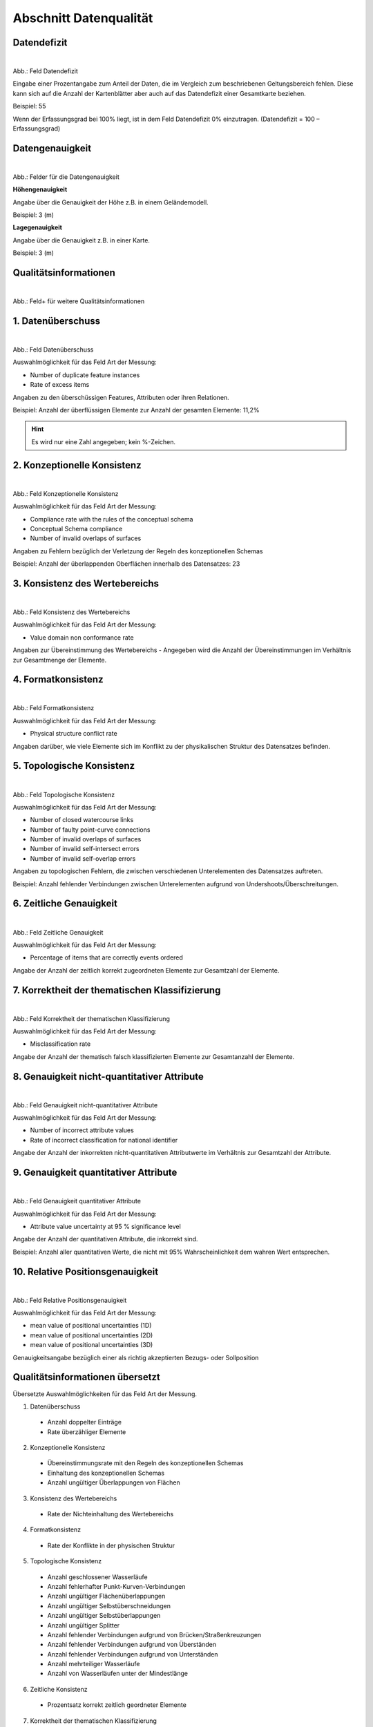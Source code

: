 
Abschnitt Datenqualität
^^^^^^^^^^^^^^^^^^^^^^^

Datendefizit
""""""""""""
.. figure:: ../../../../img/ige/erfassung/ige_metadaten/abschnitt-05_datenqualitaet/daten-defizit.png
   :alt: Feld Datendefizit
   :align: left
   :scale: 70
   :figwidth: 100%

Abb.: Feld Datendefizit

Eingabe einer Prozentangabe zum Anteil der Daten, die im Vergleich zum beschriebenen Geltungsbereich fehlen. Diese kann sich auf die Anzahl der Kartenblätter aber auch auf das Datendefizit einer Gesamtkarte beziehen.

Beispiel: 55

Wenn der Erfassungsgrad bei 100% liegt, ist in dem Feld Datendefizit 0% einzutragen. (Datendefizit = 100 – Erfassungsgrad) 


Datengenauigkeit
""""""""""""""""

.. figure:: ../../../../img/ige/erfassung/ige_metadaten/abschnitt-05_datenqualitaet/daten-genauigkeit.png
   :alt: Felder für die Datengenauigkeit
   :align: left
   :scale: 100
   :figwidth: 100%
 
Abb.: Felder für die Datengenauigkeit

**Höhengenauigkeit**

Angabe über die Genauigkeit der Höhe z.B. in einem Geländemodell.

Beispiel: 3 (m)


**Lagegenauigkeit**

Angabe über die Genauigkeit z.B. in einer Karte.

Beispiel: 3 (m)


Qualitätsinformationen
""""""""""""""""""""""

.. figure:: ../../../../img/ige/erfassung/ige_metadaten/abschnitt-05_datenqualitaet/qualitaetsinformationen-hinzufuegen.png
   :alt: Feld+ für weitere Qualitätsinformationen
   :align: left
   :scale: 90
   :figwidth: 100%
 
Abb.: Feld+ für weitere Qualitätsinformationen


1. Datenüberschuss
""""""""""""""""""

.. figure:: ../../../../img/ige/erfassung/ige_metadaten/abschnitt-05_datenqualitaet/daten-ueberschuss.png
   :alt: Feld Datenüberschuss
   :align: left
   :scale: 100
   :figwidth: 100%
 
Abb.: Feld Datenüberschuss


Auswahlmöglichkeit für das Feld Art der Messung:

- Number of duplicate feature instances
- Rate of excess items


Angaben zu den überschüssigen Features, Attributen oder ihren Relationen.

Beispiel: Anzahl der überflüssigen Elemente zur Anzahl der gesamten Elemente: 11,2%

.. hint:: Es wird nur eine Zahl angegeben; kein %-Zeichen.


2. Konzeptionelle Konsistenz
""""""""""""""""""""""""""""

.. figure:: ../../../../img/ige/erfassung/ige_metadaten/abschnitt-05_datenqualitaet/konsistenz-konzeptionelle.png
   :alt: Feld Konzeptionelle Konsistenz
   :align: left
   :scale: 100
   :figwidth: 100%
 
Abb.: Feld Konzeptionelle Konsistenz


Auswahlmöglichkeit für das Feld Art der Messung:

- Compliance rate with the rules of the conceptual schema
- Conceptual Schema compliance
- Number of invalid overlaps of surfaces


Angaben zu Fehlern bezüglich der Verletzung der Regeln des konzeptionellen Schemas

Beispiel: Anzahl der überlappenden Oberflächen innerhalb des Datensatzes: 23


3. Konsistenz des Wertebereichs
"""""""""""""""""""""""""""""""


.. figure:: ../../../../img/ige/erfassung/ige_metadaten/abschnitt-05_datenqualitaet/konsistenz-wertebereich.png
   :alt: Feld Konsistenz des Wertebereichs
   :align: left
   :scale: 100
   :figwidth: 100%
 
Abb.: Feld Konsistenz des Wertebereichs


Auswahlmöglichkeit für das Feld Art der Messung:

- Value domain non conformance rate


Angaben zur Übereinstimmung des Wertebereichs - Angegeben wird die Anzahl der Übereinstimmungen im Verhältnis zur Gesamtmenge der Elemente.


4. Formatkonsistenz
"""""""""""""""""""

.. figure:: ../../../../img/ige/erfassung/ige_metadaten/abschnitt-05_datenqualitaet/konsistenz-format.png
   :alt: Feld Formatkonsistenz
   :align: left
   :scale: 100
   :figwidth: 100%
 
Abb.: Feld Formatkonsistenz


Auswahlmöglichkeit für das Feld Art der Messung:

- Physical structure conflict rate


Angaben darüber, wie viele Elemente sich im Konflikt zu der physikalischen Struktur des Datensatzes befinden.


5. Topologische Konsistenz
""""""""""""""""""""""""""

.. figure:: ../../../../img/ige/erfassung/ige_metadaten/abschnitt-05_datenqualitaet/konsistenz-topologie.png
   :alt: Feld Topologische Konsistenz
   :align: left
   :scale: 100
   :figwidth: 100%
 
Abb.: Feld Topologische Konsistenz


Auswahlmöglichkeit für das Feld Art der Messung:

- Number of closed watercourse links
- Number of faulty point-curve connections
- Number of invalid overlaps of surfaces
- Number of invalid self-intersect errors
- Number of invalid self-overlap errors


Angaben zu topologischen Fehlern, die zwischen verschiedenen Unterelementen des Datensatzes auftreten.

Beispiel: Anzahl fehlender Verbindungen zwischen Unterelementen aufgrund von Undershoots/Überschreitungen.

 
6. Zeitliche Genauigkeit
""""""""""""""""""""""""

.. figure:: ../../../../img/ige/erfassung/ige_metadaten/abschnitt-05_datenqualitaet/genauigkeit-zeitlich.png
   :alt: Feld Zeitliche Genauigkeit
   :align: left
   :scale: 100
   :figwidth: 100%
 
Abb.: Feld Zeitliche Genauigkeit


Auswahlmöglichkeit für das Feld Art der Messung:

- Percentage of items that are correctly events ordered


Angabe der Anzahl der zeitlich korrekt zugeordneten Elemente zur Gesamtzahl der Elemente.


7. Korrektheit der thematischen Klassifizierung
"""""""""""""""""""""""""""""""""""""""""""""""

.. figure:: ../../../../img/ige/erfassung/ige_metadaten/abschnitt-05_datenqualitaet/klassifizierung-thematisch.png
   :alt: Feld Korrektheit der thematischen Klassifizierung
   :align: left
   :scale: 100
   :figwidth: 100%

Abb.: Feld Korrektheit der thematischen Klassifizierung


Auswahlmöglichkeit für das Feld Art der Messung:

- Misclassification rate


Angabe der Anzahl der thematisch falsch klassifizierten Elemente zur Gesamtanzahl der Elemente.


8. Genauigkeit nicht-quantitativer Attribute
"""""""""""""""""""""""""""""""""""""""""""""


.. figure:: ../../../../img/ige/erfassung/ige_metadaten/abschnitt-05_datenqualitaet/genauigkeit-nicht-quantitativer-attribute.png
   :alt: Feld Genauigkeit nicht-quantitativer Attribute
   :align: left
   :scale: 100
   :figwidth: 100%

Abb.: Feld Genauigkeit nicht-quantitativer Attribute


Auswahlmöglichkeit für das Feld Art der Messung:

- Number of incorrect attribute values
- Rate of incorrect classification for national identifier


Angabe der Anzahl der inkorrekten nicht-quantitativen Attributwerte im Verhältnis zur Gesamtzahl der Attribute.


9. Genauigkeit quantitativer Attribute
"""""""""""""""""""""""""""""""""""""""


.. figure:: ../../../../img/ige/erfassung/ige_metadaten/abschnitt-05_datenqualitaet/genauigkeit-quantitativer-attribute.png
   :alt: Feld Genauigkeit quantitativer Attribute
   :align: left
   :scale: 100
   :figwidth: 100%

Abb.: Feld Genauigkeit quantitativer Attribute


Auswahlmöglichkeit für das Feld Art der Messung:

- Attribute value uncertainty at 95 % significance level


Angabe der Anzahl der quantitativen Attribute, die inkorrekt sind.

Beispiel: Anzahl aller quantitativen Werte, die nicht mit 95% Wahrscheinlichkeit dem wahren Wert entsprechen.


10. Relative Positionsgenauigkeit
""""""""""""""""""""""""""""""""""

.. figure:: ../../../../img/ige/erfassung/ige_metadaten/abschnitt-05_datenqualitaet/relative-positionsgenauigkeit-1.png
   :alt: Feld Relative Positionsgenauigkeit
   :align: left
   :scale: 100
   :figwidth: 100%
 
Abb.: Feld Relative Positionsgenauigkeit


Auswahlmöglichkeit für das Feld Art der Messung:

- mean value of positional uncertainties (1D)
- mean value of positional uncertainties (2D)
- mean value of positional uncertainties (3D)


Genauigkeitsangabe bezüglich einer als richtig akzeptierten Bezugs- oder Sollposition



Qualitätsinformationen übersetzt
""""""""""""""""""""""""""""""""

Übersetzte Auswahlmöglichkeiten für das Feld Art der Messung.

1. Datenüberschuss

  - Anzahl doppelter Einträge
  - Rate überzähliger Elemente

2. Konzeptionelle Konsistenz

  - Übereinstimmungsrate mit den Regeln des konzeptionellen Schemas
  - Einhaltung des konzeptionellen Schemas
  - Anzahl ungültiger Überlappungen von Flächen

3. Konsistenz des Wertebereichs

  - Rate der Nichteinhaltung des Wertebereichs

4. Formatkonsistenz

  - Rate der Konflikte in der physischen Struktur

5. Topologische Konsistenz

  - Anzahl geschlossener Wasserläufe
  - Anzahl fehlerhafter Punkt-Kurven-Verbindungen
  - Anzahl ungültiger Flächenüberlappungen
  - Anzahl ungültiger Selbstüberschneidungen
  - Anzahl ungültiger Selbstüberlappungen
  - Anzahl ungültiger Splitter
  - Anzahl fehlender Verbindungen aufgrund von Brücken/Straßenkreuzungen
  - Anzahl fehlender Verbindungen aufgrund von Überständen
  - Anzahl fehlender Verbindungen aufgrund von Unterständen
  - Anzahl mehrteiliger Wasserläufe
  - Anzahl von Wasserläufen unter der Mindestlänge

6. Zeitliche Konsistenz

  - Prozentsatz korrekt zeitlich geordneter Elemente

7. Korrektheit der thematischen Klassifizierung

  - Fehlklassifizierungsrate

8. Genauigkeit nicht-quantitativer Attribute

  - Anzahl falscher Attributwerte
  - Rate falscher Klassifizierungen für nationale Kennungen

9. Genauigkeit quantitativer Attribute

  - Attributwert-Unsicherheit bei 95% Signifikanzniveau

10. Relative Positionsgenauigkeit

  - Mittelwert der Positionsunsicherheiten (1D, 2D, 3D)
